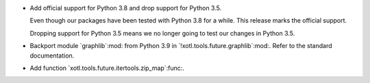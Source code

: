 - Add official support for Python 3.8 and drop support for Python 3.5.

  Even though our packages have been tested with Python 3.8 for a while.  This
  release marks the official support.

  Dropping support for Python 3.5 means we no longer going to test our changes
  in Python 3.5.

- Backport module `graphlib`:mod: from Python 3.9 in
  `!xotl.tools.future.graphlib`:mod:.  Refer to the standard documentation.

- Add function `xotl.tools.future.itertools.zip_map`:func:.
